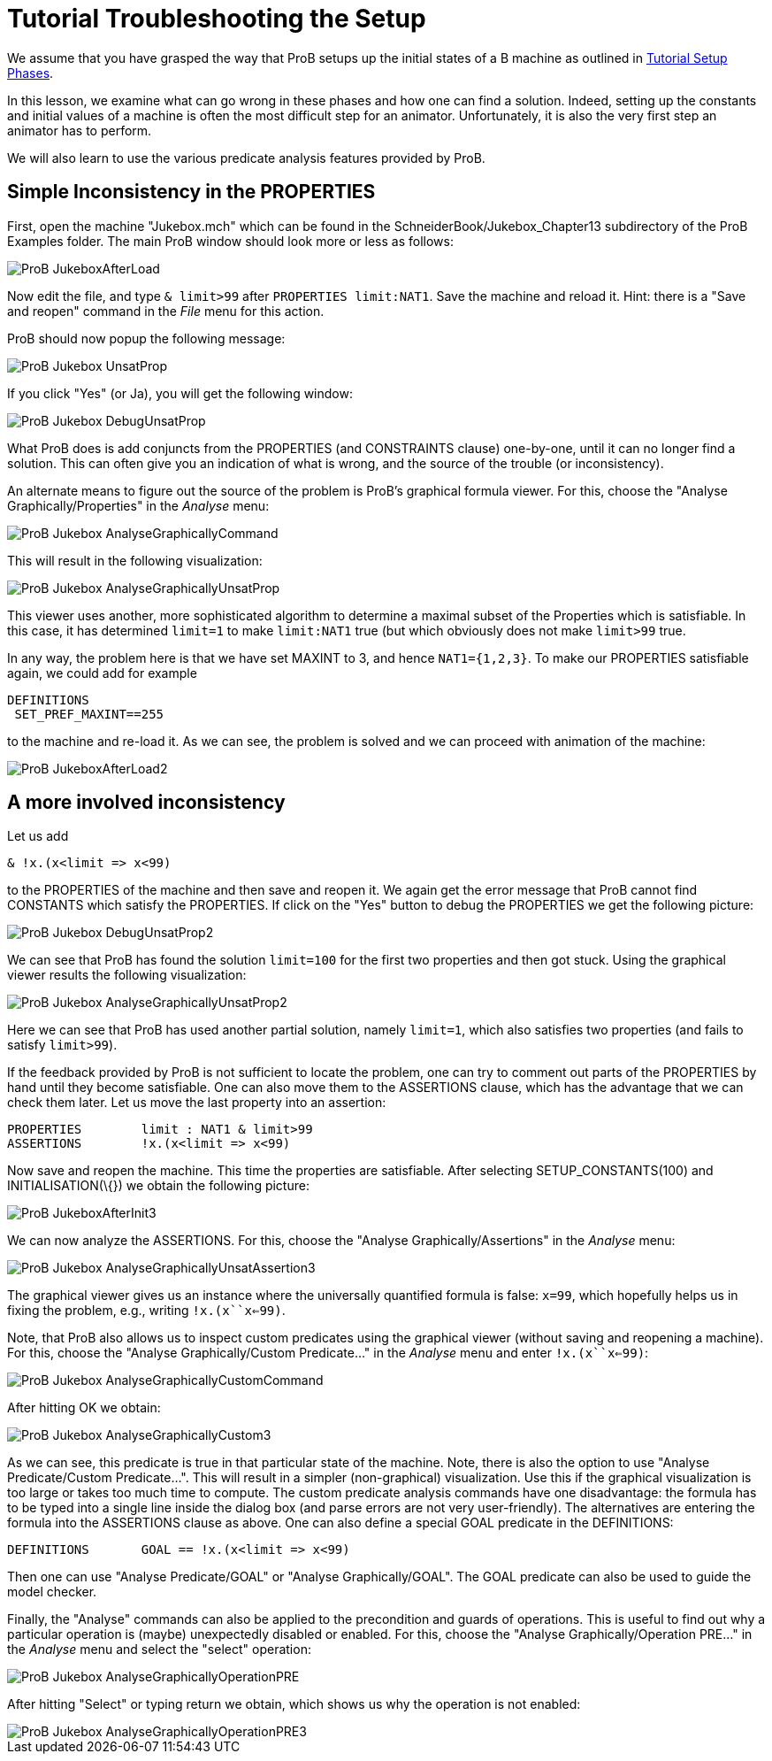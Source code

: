 

[[tutorial-troubleshooting-the-setup]]
= Tutorial Troubleshooting the Setup

:category: Tutorial


We assume that you have grasped the way that ProB setups up the initial
states of a B machine as outlined in
<<tutorial-setup-phases,Tutorial Setup Phases>>.

In this lesson, we examine what can go wrong in these phases and how one
can find a solution. Indeed, setting up the constants and initial values
of a machine is often the most difficult step for an animator.
Unfortunately, it is also the very first step an animator has to
perform.

We will also learn to use the various predicate analysis features
provided by ProB.

[[simple-inconsistency-in-the-properties]]
== Simple Inconsistency in the PROPERTIES

First, open the machine "Jukebox.mch" which can be found in the
SchneiderBook/Jukebox_Chapter13 subdirectory of the ProB Examples
folder. The main ProB window should look more or less as follows:

image::ProB_JukeboxAfterLoad.png[]

Now edit the file, and type `& limit>99` after `PROPERTIES limit:NAT1`.
Save the machine and reload it. Hint: there is a "Save and reopen"
command in the _File_ menu for this action.

ProB should now popup the following message:

image::ProB_Jukebox_UnsatProp.png[]

If you click "Yes" (or Ja), you will get the following window:

image::ProB_Jukebox_DebugUnsatProp.png[]

What ProB does is add conjuncts from the PROPERTIES (and CONSTRAINTS
clause) one-by-one, until it can no longer find a solution. This can
often give you an indication of what is wrong, and the source of the
trouble (or inconsistency).

An alternate means to figure out the source of the problem is ProB's
graphical formula viewer. For this, choose the "Analyse
Graphically/Properties" in the _Analyse_ menu:

image::ProB_Jukebox_AnalyseGraphicallyCommand.png[]

This will result in the following visualization:

image::ProB_Jukebox_AnalyseGraphicallyUnsatProp.png[]

This viewer uses another, more sophisticated algorithm to determine a
maximal subset of the Properties which is satisfiable. In this case, it
has determined `limit=1` to make `limit:NAT1` true (but which obviously
does not make `limit>99` true.

In any way, the problem here is that we have set MAXINT to 3, and hence
`NAT1={1,2,3}`. To make our PROPERTIES satisfiable again, we could add
for example

....
DEFINITIONS
 SET_PREF_MAXINT==255
....

to the machine and re-load it. As we can see, the problem is solved and
we can proceed with animation of the machine:

image::ProB_JukeboxAfterLoad2.png[]

[[a-more-involved-inconsistency]]
== A more involved inconsistency

Let us add

....
& !x.(x<limit => x<99)
....

to the PROPERTIES of the machine and then save and reopen it. We again
get the error message that ProB cannot find CONSTANTS which satisfy the
PROPERTIES. If click on the "Yes" button to debug the PROPERTIES we
get the following picture:

image::ProB_Jukebox_DebugUnsatProp2.png[]

We can see that ProB has found the solution `limit=100` for the first
two properties and then got stuck. Using the graphical viewer results
the following visualization:

image::ProB_Jukebox_AnalyseGraphicallyUnsatProp2.png[]

Here we can see that ProB has used another partial solution, namely
`limit=1`, which also satisfies two properties (and fails to satisfy
`limit>99`).

If the feedback provided by ProB is not sufficient to locate the
problem, one can try to comment out parts of the PROPERTIES by hand
until they become satisfiable. One can also move them to the ASSERTIONS
clause, which has the advantage that we can check them later. Let us
move the last property into an assertion:

....
PROPERTIES        limit : NAT1 & limit>99
ASSERTIONS        !x.(x<limit => x<99)
....

Now save and reopen the machine. This time the properties are
satisfiable. After selecting SETUP_CONSTANTS(100) and
INITIALISATION(\{}) we obtain the following picture:

image::ProB_JukeboxAfterInit3.png[]

We can now analyze the ASSERTIONS. For this, choose the "Analyse
Graphically/Assertions" in the _Analyse_ menu:

image::ProB_Jukebox_AnalyseGraphicallyUnsatAssertion3.png[]

The graphical viewer gives us an instance where the universally
quantified formula is false: `x=99`, which hopefully helps us in fixing
the problem, e.g., writing `!x.(x``x<=99)`.

Note, that ProB also allows us to inspect custom predicates using the
graphical viewer (without saving and reopening a machine). For this,
choose the "Analyse Graphically/Custom Predicate..." in the
_Analyse_ menu and enter `!x.(x``x<=99)`:

image::ProB_Jukebox_AnalyseGraphicallyCustomCommand.png[]

After hitting OK we obtain:

image::ProB_Jukebox_AnalyseGraphicallyCustom3.png[]

As we can see, this predicate is true in that particular state of the
machine. Note, there is also the option to use "Analyse
Predicate/Custom Predicate...". This will result in a simpler
(non-graphical) visualization. Use this if the graphical visualization
is too large or takes too much time to compute. The custom predicate
analysis commands have one disadvantage: the formula has to be typed
into a single line inside the dialog box (and parse errors are not very
user-friendly). The alternatives are entering the formula into the
ASSERTIONS clause as above. One can also define a special GOAL predicate
in the DEFINITIONS:

....
DEFINITIONS       GOAL == !x.(x<limit => x<99)
....

Then one can use "Analyse Predicate/GOAL" or "Analyse
Graphically/GOAL". The GOAL predicate can also be used to guide the
model checker.

Finally, the "Analyse" commands can also be applied to the
precondition and guards of operations. This is useful to find out why a
particular operation is (maybe) unexpectedly disabled or enabled. For
this, choose the "Analyse Graphically/Operation PRE..." in the
_Analyse_ menu and select the "select" operation:

image::ProB_Jukebox_AnalyseGraphicallyOperationPRE.png[]

After hitting "Select" or typing return we obtain, which shows us why
the operation is not enabled:

image::ProB_Jukebox_AnalyseGraphicallyOperationPRE3.png[]
